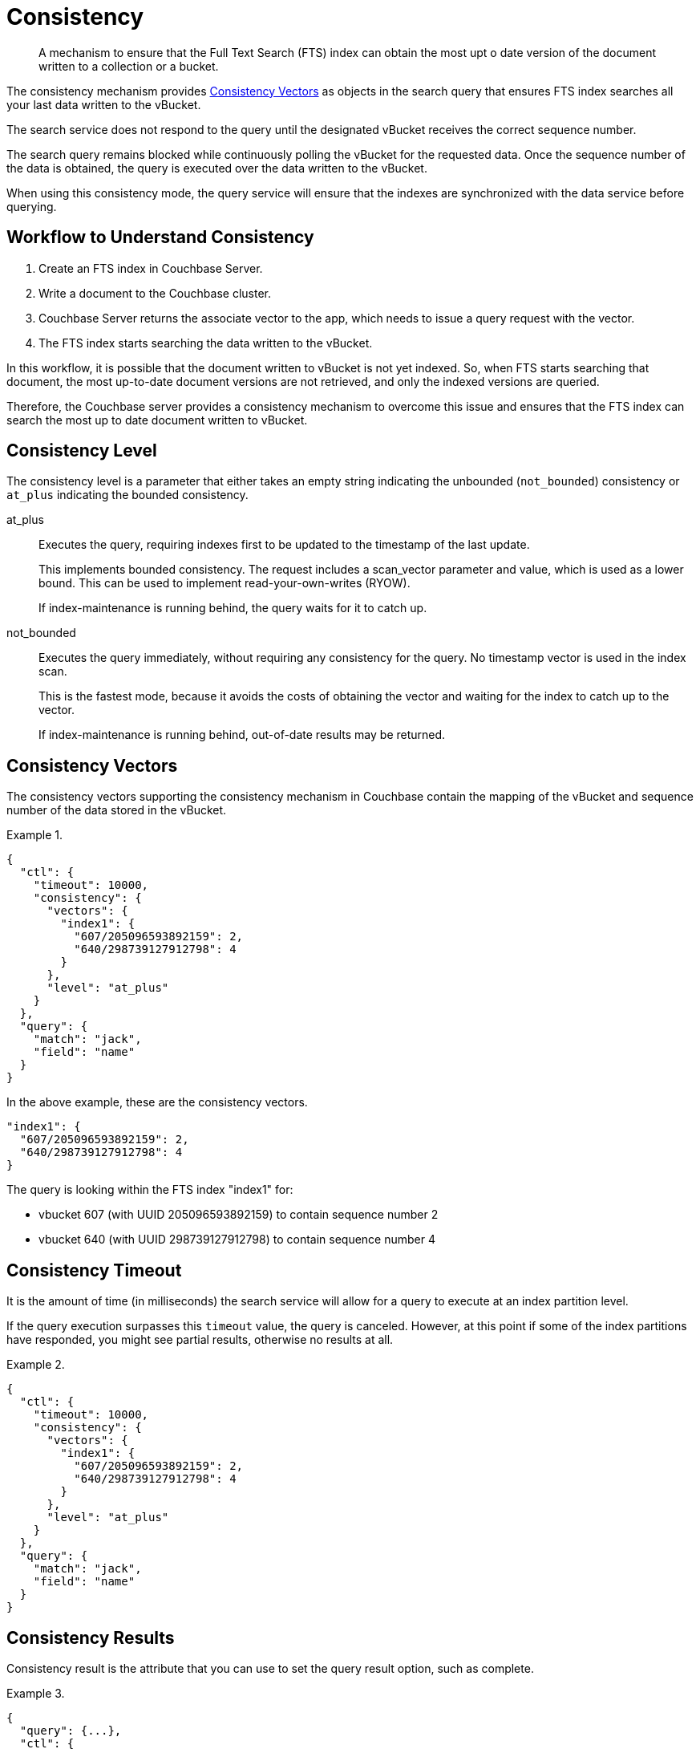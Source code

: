 = Consistency

[abstract]
A mechanism to ensure that the Full Text Search (FTS) index can obtain the most upt o date version of the document written to a collection or a bucket.

The consistency mechanism provides <<Consistency Vectors>> as objects in the search query that ensures FTS index searches all your last data written to the vBucket. 

The search service does not respond to the query until the designated vBucket receives the correct sequence number. 

The search query remains blocked while continuously polling the vBucket for the requested data. Once the sequence number of the data is obtained, the query is executed over the data written to the vBucket.

When using this consistency mode, the query service will ensure that the indexes are synchronized with the data service before querying.

== Workflow to Understand Consistency

1. Create an FTS index in Couchbase Server.
2. Write a document to the Couchbase cluster. 
3. Couchbase Server returns the associate vector to the app, which needs to issue a query request with the vector.
4. The FTS index starts searching the data written to the vBucket.

In this workflow, it is possible that the document written to vBucket is not yet indexed. So, when FTS starts searching that document, the most up-to-date document versions are not retrieved, and only the indexed versions are queried.

Therefore, the Couchbase server provides a consistency mechanism to overcome this issue and ensures that the FTS index can search the most up to date document written to vBucket.

== Consistency Level

The consistency level is a parameter that either takes an empty string indicating the unbounded (`not_bounded`) consistency or `at_plus` indicating the bounded consistency.

at_plus::

Executes the query, requiring indexes first to be updated to the timestamp of the last update. 
+
This implements bounded consistency. The request includes a scan_vector parameter and value, which is used as a lower bound. This can be used to implement read-your-own-writes (RYOW).
+
If index-maintenance is running behind, the query waits for it to catch up.

not_bounded::

Executes the query immediately, without requiring any consistency for the query. No timestamp vector is used in the index scan. 
+
This is the fastest mode, because it avoids the costs of obtaining the vector and waiting for the index to catch up to the vector.
+
If index-maintenance is running behind, out-of-date results may be returned.

== Consistency Vectors

The consistency vectors supporting the consistency mechanism in Couchbase contain the mapping of the vBucket and sequence number of the data stored in the vBucket.

.{blank}
====
[source, JSON]
----
{
  "ctl": {
    "timeout": 10000,
    "consistency": {
      "vectors": {
        "index1": {
          "607/205096593892159": 2,
          "640/298739127912798": 4
        }
      },
      "level": "at_plus"
    }
  },
  "query": {
    "match": "jack",
    "field": "name"
  }
}
----
====

In the above example, these are the consistency vectors.

[source, JSON]
----
"index1": {
  "607/205096593892159": 2,
  "640/298739127912798": 4
}
----

The query is looking within the FTS index "index1" for:

* vbucket 607 (with UUID 205096593892159) to contain sequence number 2
* vbucket 640 (with UUID 298739127912798) to contain sequence number 4

== Consistency Timeout

It is the amount of time (in milliseconds) the search service will allow for a query to execute at an index partition level. 

If the query execution surpasses this `timeout` value, the query is canceled. However, at this point if some of the index partitions have responded, you might see partial results, otherwise no results at all.

.{blank}
====
[source, JSON]
----
{
  "ctl": {
    "timeout": 10000,
    "consistency": {
      "vectors": {
        "index1": {
          "607/205096593892159": 2,
          "640/298739127912798": 4
        }
      },
      "level": "at_plus"
    }
  },
  "query": {
    "match": "jack",
    "field": "name"
  }
}
----
====

== Consistency Results

Consistency result is the attribute that you can use to set the query result option, such as complete.

.{blank}
====
[source, JSON]
----
{
  "query": {...}, 
  "ctl": {
    "consistency": {
      "results": "complete"
    }
  }
} 
----
====

== The "Complete" Option

The complete option allows you to set the query result as "complete" which indicates that if any of the index partitions are unavailable due to the node not being reachable, the query will display an error in response instead of partial results.

.{blank}
====
[source, JSON]
----
{
  "query": {...}, 
  "ctl": {
    "consistency": {
      "results": "complete"
    }
  }
}
----
====

== Consistency Tips and Recommendations

Consistency vectors provide 'read your own writes' functionality where the read operation waits for a specific time until the write operation is finished.

When users know that their queries are complex which require more time in completing the write operations, they can set the timeout value higher than the default timeout of 10 seconds so that consistency can be obtained in the search operations. 

However, if this consistency is not required, the users can optimize their search operations by using the default timeout of 10 seconds.

.{blank}
====
[source, JSON]
----
{

  "ctl": {
    "timeout": 10000,
    "consistency": {
      "vectors": {
        "index1": {
          "607/205096593892159": 2,
          "640/298739127912798": 4
        }
      },
      "level": "at_plus"
    }
  },
  "query": {
    "match": "airport",
    "field": "type"
  }
}
----
====

